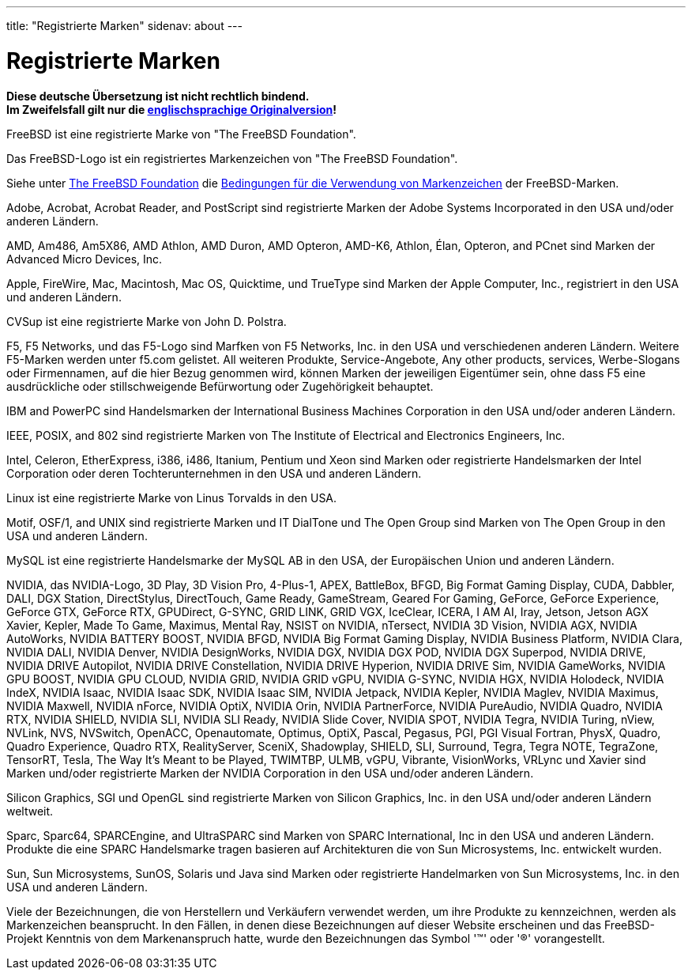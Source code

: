 ---
title: "Registrierte Marken"
sidenav: about
---

= Registrierte Marken

*Diese deutsche Übersetzung ist nicht rechtlich bindend.* +
*Im Zweifelsfall gilt nur die link:../../../copyright/trademarks[englischsprachige Originalversion]!*

FreeBSD ist eine registrierte Marke von "The FreeBSD Foundation".

Das FreeBSD-Logo ist ein registriertes Markenzeichen von "The FreeBSD Foundation".

Siehe unter https://www.freebsdfoundation.org/[The FreeBSD Foundation] die https://www.freebsdfoundation.org/legal/trademark-usage-terms-and-conditions/[Bedingungen für die Verwendung von Markenzeichen] der FreeBSD-Marken.

Adobe, Acrobat, Acrobat Reader, and PostScript sind registrierte Marken der Adobe Systems Incorporated in den USA und/oder anderen Ländern.

AMD, Am486, Am5X86, AMD Athlon, AMD Duron, AMD Opteron, AMD-K6, Athlon, Élan, Opteron, and PCnet sind Marken der Advanced Micro Devices, Inc.

Apple, FireWire, Mac, Macintosh, Mac OS, Quicktime, und TrueType sind Marken der Apple Computer, Inc., registriert in den USA und anderen Ländern.

CVSup ist eine registrierte Marke von John D. Polstra.

F5, F5 Networks, und das F5-Logo sind Marfken von F5 Networks, Inc. in den USA und verschiedenen anderen Ländern. Weitere F5-Marken werden unter f5.com gelistet. All weiteren Produkte, Service-Angebote, Any other products, services, Werbe-Slogans oder Firmennamen, auf die hier Bezug genommen wird, können Marken der jeweiligen Eigentümer sein, ohne dass F5 eine ausdrückliche oder stillschweigende Befürwortung oder Zugehörigkeit behauptet.

IBM and PowerPC sind Handelsmarken der International Business Machines Corporation in den USA und/oder anderen Ländern.

IEEE, POSIX, and 802 sind registrierte Marken von The Institute of Electrical and Electronics Engineers, Inc.

Intel, Celeron, EtherExpress, i386, i486, Itanium, Pentium und Xeon sind Marken oder registrierte Handelsmarken der Intel Corporation oder deren Tochterunternehmen in den USA und anderen Ländern.

Linux ist eine registrierte Marke von Linus Torvalds in den USA.

Motif, OSF/1, and UNIX sind registrierte Marken und IT DialTone und The Open Group sind Marken von The Open Group in den USA und anderen Ländern.

MySQL ist eine registrierte Handelsmarke der MySQL AB in den USA, der Europäischen Union und anderen Ländern.

NVIDIA, das NVIDIA-Logo, 3D Play, 3D Vision Pro, 4-Plus-1, APEX, BattleBox, BFGD, Big Format Gaming Display, CUDA, Dabbler, DALI, DGX Station, DirectStylus, DirectTouch, Game Ready, GameStream, Geared For Gaming, GeForce, GeForce Experience, GeForce GTX, GeForce RTX, GPUDirect, G-SYNC, GRID LINK, GRID VGX, IceClear, ICERA, I AM AI, Iray, Jetson, Jetson AGX Xavier, Kepler, Made To Game, Maximus, Mental Ray, NSIST on NVIDIA, nTersect, NVIDIA 3D Vision, NVIDIA AGX, NVIDIA AutoWorks, NVIDIA BATTERY BOOST, NVIDIA BFGD, NVIDIA Big Format Gaming Display, NVIDIA Business Platform, NVIDIA Clara, NVIDIA DALI, NVIDIA Denver, NVIDIA DesignWorks, NVIDIA DGX, NVIDIA DGX POD, NVIDIA DGX Superpod, NVIDIA DRIVE, NVIDIA DRIVE Autopilot, NVIDIA DRIVE Constellation, NVIDIA DRIVE Hyperion, NVIDIA DRIVE Sim, NVIDIA GameWorks, NVIDIA GPU BOOST, NVIDIA GPU CLOUD, NVIDIA GRID, NVIDIA GRID vGPU, NVIDIA G-SYNC, NVIDIA HGX, NVIDIA Holodeck, NVIDIA IndeX, NVIDIA Isaac, NVIDIA Isaac SDK, NVIDIA Isaac SIM, NVIDIA Jetpack, NVIDIA Kepler, NVIDIA Maglev, NVIDIA Maximus, NVIDIA Maxwell, NVIDIA nForce, NVIDIA OptiX, NVIDIA Orin, NVIDIA PartnerForce, NVIDIA PureAudio, NVIDIA Quadro, NVIDIA RTX, NVIDIA SHIELD, NVIDIA SLI, NVIDIA SLI Ready, NVIDIA Slide Cover, NVIDIA SPOT, NVIDIA Tegra, NVIDIA Turing, nView, NVLink, NVS, NVSwitch, OpenACC, Openautomate, Optimus, OptiX, Pascal, Pegasus, PGI, PGI Visual Fortran, PhysX, Quadro, Quadro Experience, Quadro RTX, RealityServer, SceniX, Shadowplay, SHIELD, SLI, Surround, Tegra, Tegra NOTE, TegraZone, TensorRT, Tesla, The Way It's Meant to be Played,  TWIMTBP, ULMB, vGPU, Vibrante, VisionWorks, VRLync und Xavier sind Marken und/oder registrierte Marken der NVIDIA Corporation in den USA und/oder anderen Ländern.

Silicon Graphics, SGI und OpenGL sind registrierte Marken von Silicon Graphics, Inc. in den USA und/oder anderen Ländern weltweit.

Sparc, Sparc64, SPARCEngine, and UltraSPARC sind Marken von SPARC International, Inc in den USA und anderen Ländern. Produkte die eine SPARC Handelsmarke tragen basieren auf Architekturen die von Sun Microsystems, Inc. entwickelt wurden.

Sun, Sun Microsystems, SunOS, Solaris und Java sind Marken oder registrierte Handelmarken von Sun Microsystems, Inc. in den USA und anderen Ländern.

Viele der Bezeichnungen, die von Herstellern und Verkäufern verwendet werden, um ihre Produkte zu kennzeichnen, werden als Markenzeichen beansprucht. In den Fällen, in denen diese Bezeichnungen auf dieser Website erscheinen und das FreeBSD-Projekt Kenntnis von dem Markenanspruch hatte, wurde den Bezeichnungen das Symbol '(TM)' oder '(R)' vorangestellt.
